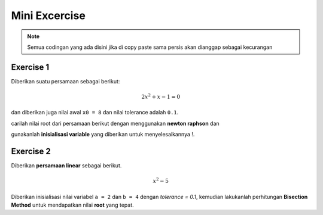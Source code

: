 Mini Excercise 
======================

.. note::

    Semua codingan yang ada disini jika di copy paste sama persis akan dianggap sebagai kecurangan


Exercise 1
----------------------

Diberikan suatu persamaan sebagai berikut: 

.. math:: 
    
    2x^2 + x - 1 = 0

dan diberikan juga nilai awal ``x0 = 8`` dan nilai tolerance adalah ``0.1``. 

carilah nilai root dari persamaan berikut dengan menggunakan **newton raphson** dan 

gunakanlah **inisialisasi variable** yang diberikan untuk menyelesaikannya !. 


Exercise 2
------------------

Diberikan **persamaan linear** sebagai berikut. 

.. math::

    x^2 - 5

Diberikan inisialisasi nilai variabel ``a = 2`` dan ``b = 4`` dengan `tolerance = 0.1`, kemudian lakukanlah perhitungan **Bisection Method** untuk mendapatkan nilai **root** yang tepat.


